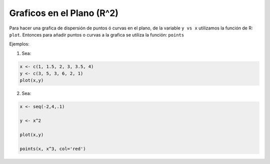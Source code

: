 Graficos en el Plano (R^2)
=========================

Para hacer una grafica de dispersión de puntos ó curvas en el plano, de la variable ``y vs x`` utilizamos la función de R: ``plot``.
Entonces para añadir puntos o curvas a la grafica se utiliza la función: ``points``


Ejemplos:

1. Sea:

.. code:: Bash
  
   x <- c(1, 1.5, 2, 3, 3.5, 4)
   y <- c(3, 5, 3, 6, 2, 1)
   plot(x,y)

2. Sea:

.. code:: Bash

   x <- seq(-2,4,.1)
  
   y <- x^2

   plot(x,y)

   points(x, x^3, col='red')


